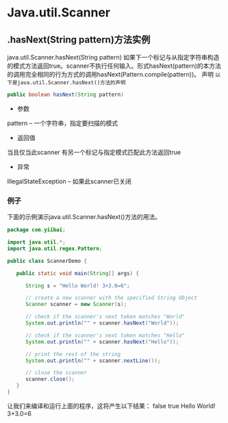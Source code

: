 * Java.util.Scanner
** .hasNext(String pattern)方法实例
  java.util.Scanner.hasNext(String pattern) 
如果下一个标记与从指定字符串构造的模式方法返回true。scanner不执行任何输入。形式hasNext(pattern)的本方法的调用完全相同的行为方式的调用hasNext(Pattern.compile(pattern))。
声明
~以下是java.util.Scanner.hasNext()方法的声明~
#+BEGIN_SRC java
public boolean hasNext(String pattern)
#+END_SRC
- 参数
pattern -- 一个字符串，指定要扫描的模式
- 返回值
当且仅当此scanner 有另一个标记与指定模式匹配此方法返回true
- 异常
IllegalStateException -- 如果此scanner已关闭
*** 例子
    下面的示例演示java.util.Scanner.hasNext()方法的用法。
#+BEGIN_SRC java
package com.yiibai;

import java.util.*;
import java.util.regex.Pattern;

public class ScannerDemo {

   public static void main(String[] args) {

      String s = "Hello World! 3+3.0=6";

      // create a new scanner with the specified String Object
      Scanner scanner = new Scanner(s);

      // check if the scanner's next token matches "World"
      System.out.println("" + scanner.hasNext("World"));

      // check if the scanner's next token matches "Hello"
      System.out.println("" + scanner.hasNext("Hello"));

      // print the rest of the string
      System.out.println("" + scanner.nextLine());

      // close the scanner
      scanner.close();
   }
}
#+END_SRC 
让我们来编译和运行上面的程序，这将产生以下结果：
false
true
Hello World! 3+3.0=6
